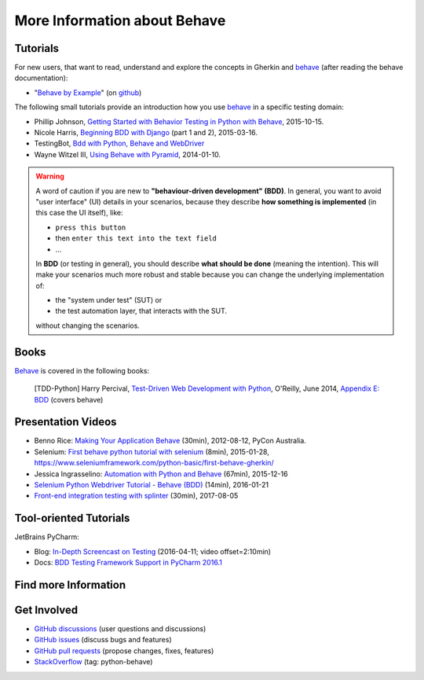 .. _id.appendix.more_info:

More Information about Behave
==============================================================================


Tutorials
------------------------------------------------------------------------------

For new users, that want to read, understand and explore the concepts in Gherkin
and `behave`_ (after reading the behave documentation):

* "`Behave by Example <https://behave.github.io/behave.example/>`_"
  (on `github <https://github.com/behave/behave.example>`_)

The following small tutorials provide an introduction how you use `behave`_
in a specific testing domain:

* Phillip Johnson, `Getting Started with Behavior Testing in Python with Behave`_, 2015-10-15.
* Nicole Harris, `Beginning BDD with Django`_ (part 1 and 2), 2015-03-16.
* TestingBot, `Bdd with Python, Behave and WebDriver`_
* Wayne Witzel III, `Using Behave with Pyramid`_, 2014-01-10.

.. _`Getting Started with Behavior Testing in Python with Behave`: https://semaphoreci.com/community/tutorials/getting-started-with-behavior-testing-in-python-with-behave
.. _`Beginning BDD with Django`: https://whoisnicoleharris.com/2015/03/16/bdd-part-one.html
.. _`Bdd with Python, Behave and WebDriver`: https://testingbot.com/support/getting-started/behave.html
.. _`Using Behave with Pyramid`: https://active6.blogspot.com/2014/01/using-behave-with-pyramid.html

.. warning::

    A word of caution if you are new to **"behaviour-driven development" (BDD)**.
    In general, you want to avoid "user interface" (UI) details in your
    scenarios, because they describe **how something is implemented**
    (in this case the UI itself), like:

    * ``press this button``
    * then ``enter this text into the text field``
    * ...

    In **BDD** (or testing in general), you should describe **what should be done**
    (meaning the intention). This will make your scenarios much more robust
    and stable because you can change the underlying implementation of:

    * the "system under test" (SUT) or
    * the test automation layer, that interacts with the SUT.

    without changing the scenarios.


Books
------------------------------------------------------------------------------

`Behave`_ is covered in the following books:

..

    [TDD-Python] Harry Percival,
    `Test-Driven Web Development with Python`_, O'Reilly, June 2014,
    `Appendix E: BDD <https://chimera.labs.oreilly.com/books/1234000000754/ape.html>`_
    (covers behave)

.. _`Test-Driven Web Development with Python`: https://chimera.labs.oreilly.com/books/1234000000754


Presentation Videos
------------------------------------------------------------------------------

* Benno Rice: `Making Your Application Behave`_ (30min),
  2012-08-12, PyCon Australia.

* Selenium: `First behave python tutorial with selenium`_ (8min), 2015-01-28,
  https://www.seleniumframework.com/python-basic/first-behave-gherkin/

* Jessica Ingrasselino: `Automation with Python and Behave`_ (67min), 2015-12-16

* `Selenium Python Webdriver Tutorial - Behave (BDD)`_ (14min), 2016-01-21

* `Front-end integration testing with splinter`_ (30min), 2017-08-05


.. hidden:

    PREPARED:
    ---------------------

    .. ifconfig:: not supports_video

        * Benno Rice: `Making Your Application Behave`_ (30min),
          PyCon Australia, 2012-08-12

        * Selenium: `First behave python tutorial with selenium`_ (8min), 2015-01-28,
          https://www.seleniumframework.com/python-basic/first-behave-gherkin/

        * Jessica Ingrasselino: `Automation with Python and Behave`_ (67min), 2015-12-16

        * `Selenium Python Webdriver Tutorial - Behave (BDD)`_ (14min), 2016-01-21

        * `Front-end integration testing with splinter`_ (30min), 2017-08-05


        .. hint::

            Manually install `sphinxcontrib-youtube`_
            (from "youtube" subdirectory in sphinx-extensions bundle)
            to have embedded videos on this page (when this page is build).


    .. ifconfig:: supports_video

        Benno Rice: `Making Your Application Behave`_
        ~~~~~~~~~~~~~~~~~~~~~~~~~~~~~~~~~~~~~~~~~~~~~

        :Conference: PyCon Australia
        :Date: 2012-08-12
        :Duration: 30min

        ..  youtube:: u8BOKuNkmhg
            :width: 600
            :height: 400

        Selenium: `First behave python tutorial with selenium`_
        ~~~~~~~~~~~~~~~~~~~~~~~~~~~~~~~~~~~~~~~~~~~~~~~~~~~~~~

        :Date: 2015-01-28
        :Duration: 8min

        ..  youtube:: D24_QrGUCFk
            :width: 600
            :height: 400

        RELATED: https://www.seleniumframework.com/python-basic/what-is-python/

        Jessica Ingrasselino: `Automation with Python and Behave`_
        ~~~~~~~~~~~~~~~~~~~~~~~~~~~~~~~~~~~~~~~~~~~~~~~~~~~~~~~~~~

        :Date: 2015-12-16
        :Duration: 67min

        ..  youtube:: e78c7h6DRDQ
            :width: 600
            :height: 400

        `Selenium Python Webdriver Tutorial - Behave (BDD)`_
        ~~~~~~~~~~~~~~~~~~~~~~~~~~~~~~~~~~~~~~~~~~~~~~~~~~~~

        :Date: 2016-01-21
        :Duration: 14min

        ..  youtube:: mextSo0UExc
            :width: 600
            :height: 400

        Nick Coghlan: `Front-end integration testing with splinter`_
        ~~~~~~~~~~~~~~~~~~~~~~~~~~~~~~~~~~~~~~~~~~~~~~~~~~~~~~~~~~~~

        :Date: 2017-08-05
        :Duration: 30min

        ..  youtube:: HY0_RtTUfUg
            :width: 600
            :height: 400


.. _`Making Your Application Behave`: https://www.youtube.com/watch?v=u8BOKuNkmhg
.. _`First behave python tutorial with selenium`: https://www.youtube.com/watch?v=D24_QrGUCFk
.. _`Automation with Python and Behave`: https://www.youtube.com/watch?v=e78c7h6DRDQ
.. _`Selenium Python Webdriver Tutorial - Behave (BDD)`: https://www.youtube.com/watch?v=mextSo0UExc
.. _`Front-end integration testing with splinter`: https://pyvideo.org/pycon-au-2017/front-end-integration-testing-with-splinter.html

.. _sphinxcontrib-youtube: https://bitbucket.org/birkenfeld/sphinx-contrib


Tool-oriented Tutorials
------------------------------------------------------------------------------

JetBrains PyCharm:

* Blog: `In-Depth Screencast on Testing`_ (2016-04-11; video offset=2:10min)
* Docs: `BDD Testing Framework Support in PyCharm 2016.1
  <https://www.jetbrains.com/help/pycharm/2016.1/bdd-testing-framework.html>`_


.. _`Getting Started with PyCharm`: https://www.youtube.com/playlist?list=PLQ176FUIyIUZ1mwB-uImQE-gmkwzjNLjP
.. _`PyCharm In-Depth: Testing`: https://youtu.be/nmBbR97Vsv8?list=PLQ176FUIyIUZ1mwB-uImQE-gmkwzjNLjP
.. _`In-Depth Screencast on Testing`: https://blog.jetbrains.com/pycharm/2016/04/in-depth-screencast-on-testing/


Find more Information
------------------------------------------------------------------------------

.. seealso::

    * `python-behave examples <https://www.google.com/search?q=python-behave%20examples>`_ (Google)
    * `python-behave tutorials <https://www.google.com/search?q=python-behave%20tutorials>`_ (Google)
    * `python-behave videos <https://www.google.com/search?q=python-behave%20videos>`_ (Google)


Get Involved
------------------------------------------------------------------------------

* `GitHub discussions`_ (user questions and discussions)
* `GitHub issues`_ (discuss bugs and features)
* `GitHub pull requests`_ (propose changes, fixes, features)
* `StackOverflow`_ (tag: python-behave)


.. _Behave:                 https://github.com/behave/behave
.. _behave:                 https://github.com/behave/behave
.. _behave4cmd:             https://github.com/behave/behave4cmd
.. _behave-django:          https://github.com/behave/behave-django
.. _GitHub discussions:     https://github.com/behave/behave/discussions
.. _GitHub issues:          https://github.com/behave/behave/issues
.. _GitHub pull requests:   https://github.com/behave/behave/pulls
.. _Selenium:               https://docs.seleniumhq.org/
.. _StackOverflow:          https://stackoverflow.com/questions/tagged/python-behave
